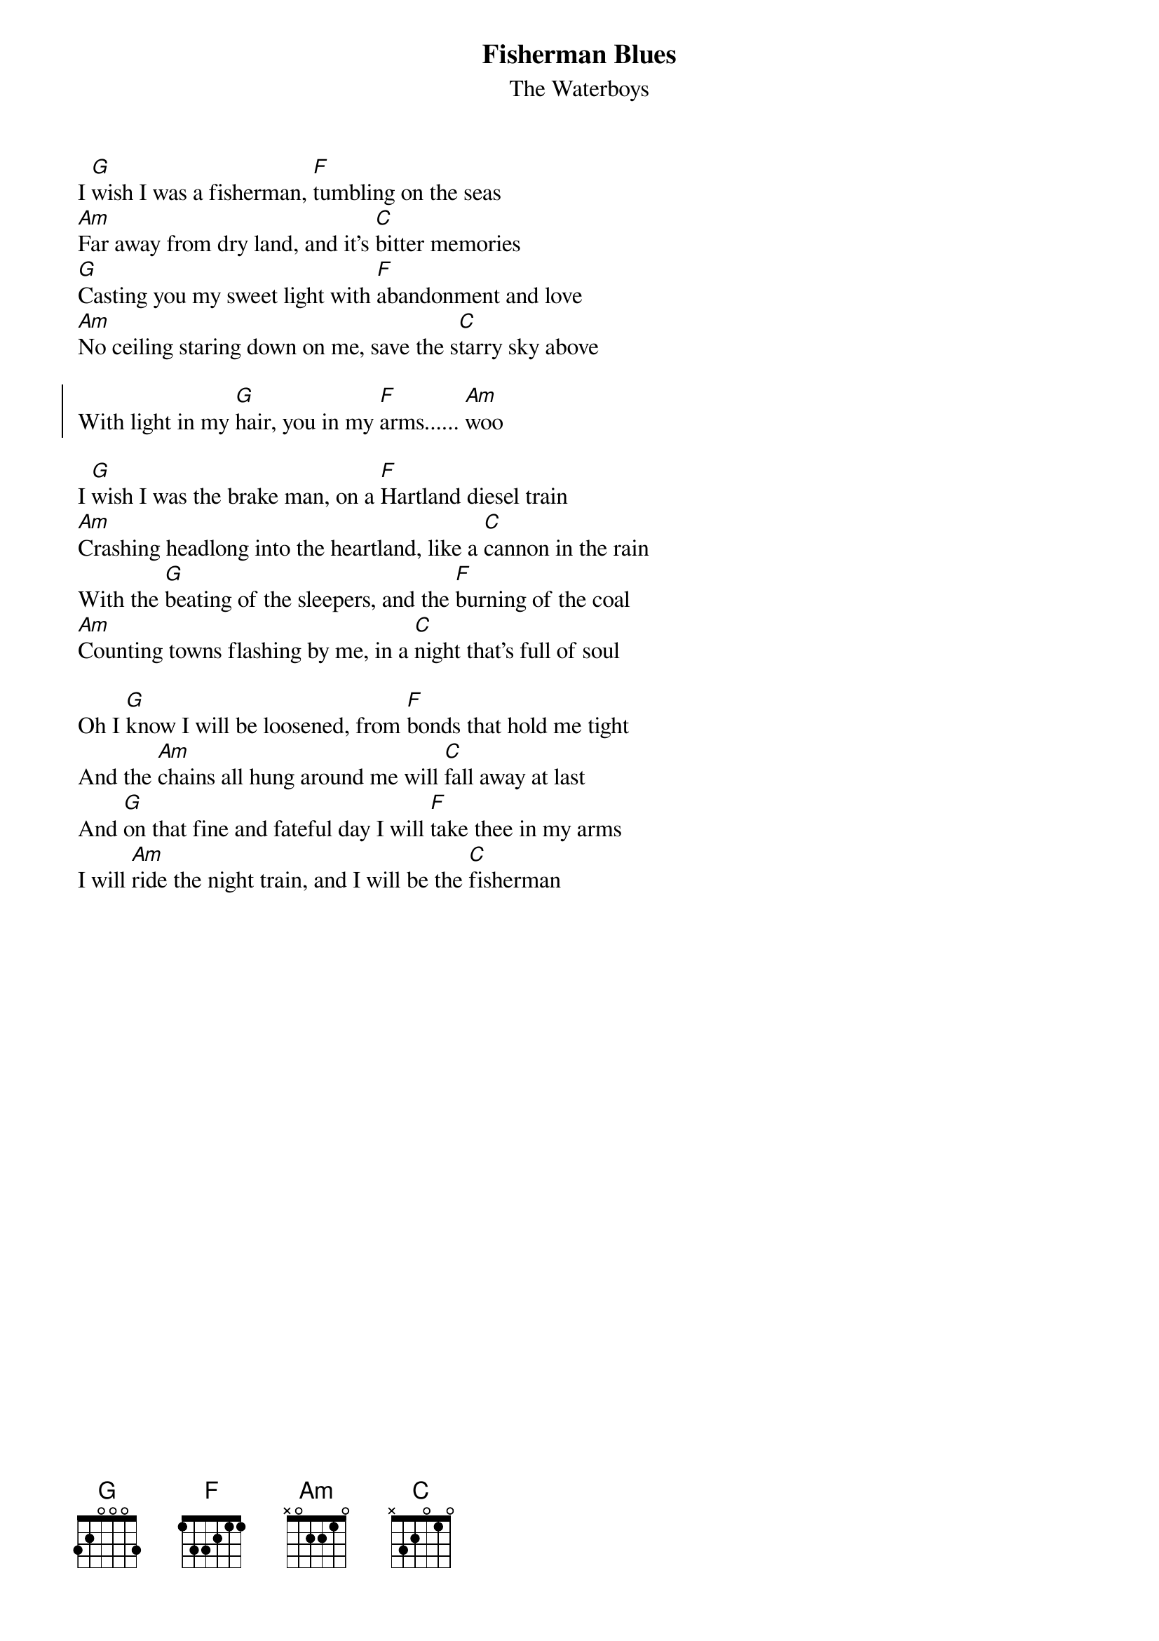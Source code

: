 {t:Fisherman Blues}
{st:The Waterboys}


I [G]wish I was a fisherman, [F]tumbling on the seas
[Am]Far away from dry land, and it's [C]bitter memories
[G]Casting you my sweet light with [F]abandonment and love
[Am]No ceiling staring down on me, save the s[C]tarry sky above

{soc} 
With light in my [G]hair, you in my [F]arms...... [Am]woo
{eoc}

I [G]wish I was the brake man, on a [F]Hartland diesel train
[Am]Crashing headlong into the heartland, like a [C]cannon in the rain
With the [G]beating of the sleepers, and the [F]burning of the coal
[Am]Counting towns flashing by me, in a [C]night that's full of soul

Oh I [G]know I will be loosened, from [F]bonds that hold me tight
And the [Am]chains all hung around me will [C]fall away at last
And [G]on that fine and fateful day I will [F]take thee in my arms
I will [Am]ride the night train, and I will be the [C]fisherman
